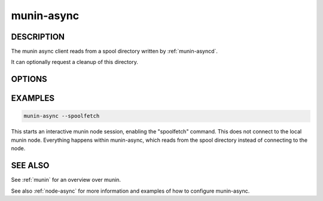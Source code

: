 .. _munin-async:

.. program:: munin-async

=============
 munin-async
=============

DESCRIPTION
===========

The munin async client reads from a spool directory written by
:ref:`munin-asyncd`.

It can optionally request a cleanup of this directory.

.. _spoolfetch:

OPTIONS
=======

.. option:: --spooldir | -s <spooldir>

   Directory for spooled data [/var/lib/munin/spool]

.. option:: --hostname <hostname>

   Overrides the hostname [The local hostname]

   This is used to override the hostname used in the greeting
   banner. This is used when using munin-async from the munin
   master, and the data fetched is from another node.

.. option:: --cleanup

   Clean up the spooldir after interactive session completes

.. option:: --cleanupandexit

   Clean up the spooldir and exit (non-interactive)

.. option:: --spoolfetch

   Enables the "spool" capability [no]

.. option:: --vectorfetch

   Enables the "vectorized" fetching capability [no]

   Note that without this flag, the "fetch" command is disabled.

.. option:: --verbose | -v

   Be verbose

.. option:: --help | -h

   View this message

EXAMPLES
========

.. code-block:: bash

   munin-async --spoolfetch

This starts an interactive munin node session, enabling the
"spoolfetch" command. This does not connect to the local munin node.
Everything happens within munin-async, which reads from the spool
directory instead of connecting to the node.

SEE ALSO
========

See :ref:`munin` for an overview over munin.

See also :ref:`node-async` for more information and examples of how to configure munin-async.
